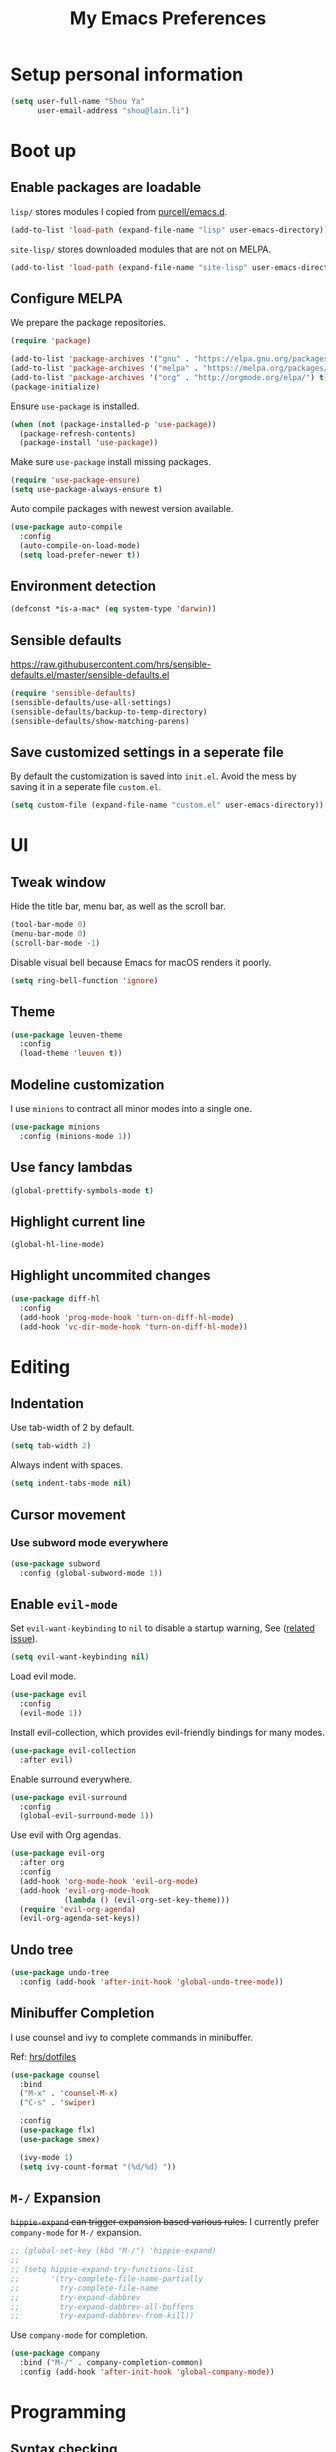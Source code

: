 #+TITLE: My Emacs Preferences
#+latex_compiler: xelatex
#+latex_header: \usepackage{libertine}
#+latex_header: \usepackage{unicode-math}

* Setup personal information

#+BEGIN_SRC emacs-lisp
(setq user-full-name "Shou Ya"
      user-email-address "shou@lain.li")
#+END_SRC

* Boot up
** Enable packages are loadable

=lisp/= stores modules I copied from [[https://github.com/purcell/emacs.d][purcell/emacs.d]].

#+BEGIN_SRC emacs-lisp
(add-to-list 'load-path (expand-file-name "lisp" user-emacs-directory))
#+END_SRC

=site-lisp/= stores downloaded modules that are not on MELPA.

#+BEGIN_SRC emacs-lisp
(add-to-list 'load-path (expand-file-name "site-lisp" user-emacs-directory))
#+END_SRC

** Configure MELPA

We prepare the package repositories.

#+BEGIN_SRC emacs-lisp
(require 'package)

(add-to-list 'package-archives '("gnu" . "https://elpa.gnu.org/packages/") t)
(add-to-list 'package-archives '("melpa" . "https://melpa.org/packages/") t)
(add-to-list 'package-archives '("org" . "http://orgmode.org/elpa/") t)
(package-initialize)
#+END_SRC

Ensure =use-package= is installed.

#+BEGIN_SRC emacs-lisp
(when (not (package-installed-p 'use-package))
  (package-refresh-contents)
  (package-install 'use-package))
#+END_SRC

Make sure =use-package= install missing packages.

#+BEGIN_SRC emacs-lisp
(require 'use-package-ensure)
(setq use-package-always-ensure t)
#+END_SRC

Auto compile packages with newest version available.

#+BEGIN_SRC emacs-lisp
(use-package auto-compile
  :config
  (auto-compile-on-load-mode)
  (setq load-prefer-newer t))
#+END_SRC

** Environment detection

#+BEGIN_SRC emacs-lisp
(defconst *is-a-mac* (eq system-type 'darwin))
#+END_SRC

** Sensible defaults

https://raw.githubusercontent.com/hrs/sensible-defaults.el/master/sensible-defaults.el

#+BEGIN_SRC emacs-lisp
(require 'sensible-defaults)
(sensible-defaults/use-all-settings)
(sensible-defaults/backup-to-temp-directory)
(sensible-defaults/show-matching-parens)
#+END_SRC

** Save customized settings in a seperate file

By default the customization is saved into =init.el=. Avoid the mess by saving it
in a seperate file =custom.el=.

#+BEGIN_SRC emacs-lisp
(setq custom-file (expand-file-name "custom.el" user-emacs-directory))
#+END_SRC

* UI
** Tweak window

Hide the title bar, menu bar, as well as the scroll bar.

#+BEGIN_SRC emacs-lisp
(tool-bar-mode 0)
(menu-bar-mode 0)
(scroll-bar-mode -1)
#+END_SRC

Disable visual bell because Emacs for macOS renders it poorly.

#+BEGIN_SRC emacs-lisp
(setq ring-bell-function 'ignore)
#+END_SRC

** Theme

#+BEGIN_SRC emacs-lisp
(use-package leuven-theme
  :config
  (load-theme 'leuven t))
#+END_SRC

** Modeline customization

I use =minions= to contract all minor modes into a single one.

#+BEGIN_SRC emacs-lisp
(use-package minions
  :config (minions-mode 1))
#+END_SRC

** Use fancy lambdas

#+BEGIN_SRC emacs-lisp
(global-prettify-symbols-mode t)
#+END_SRC

** Highlight current line

#+BEGIN_SRC emacs-lisp
(global-hl-line-mode)
#+END_SRC

** Highlight uncommited changes

#+BEGIN_SRC emacs-lisp
(use-package diff-hl
  :config
  (add-hook 'prog-mode-hook 'turn-on-diff-hl-mode)
  (add-hook 'vc-dir-mode-hook 'turn-on-diff-hl-mode))
#+END_SRC

* Editing
** Indentation

Use tab-width of 2 by default.

#+BEGIN_SRC emacs-lisp
(setq tab-width 2)
#+END_SRC

Always indent with spaces.

#+BEGIN_SRC emacs-lisp
(setq indent-tabs-mode nil)
#+END_SRC

** Cursor movement
*** Use subword mode everywhere

#+BEGIN_SRC emacs-lisp
(use-package subword
  :config (global-subword-mode 1))
#+END_SRC

** Enable =evil-mode=

Set =evil-want-keybinding= to =nil= to disable a startup warning, See ([[https://github.com/emacs-evil/evil-collection/issues/60][related
issue]]).

#+BEGIN_SRC emacs-lisp
(setq evil-want-keybinding nil)
#+END_SRC

Load evil mode.

#+BEGIN_SRC emacs-lisp
(use-package evil
  :config
  (evil-mode 1))
#+END_SRC

Install evil-collection, which provides evil-friendly bindings for many modes.

#+BEGIN_SRC emacs-lisp
(use-package evil-collection
  :after evil)
#+END_SRC

Enable surround everywhere.

#+BEGIN_SRC emacs-lisp
  (use-package evil-surround
    :config
    (global-evil-surround-mode 1))
#+END_SRC

Use evil with Org agendas.

#+BEGIN_SRC emacs-lisp
(use-package evil-org
  :after org
  :config
  (add-hook 'org-mode-hook 'evil-org-mode)
  (add-hook 'evil-org-mode-hook
            (lambda () (evil-org-set-key-theme)))
  (require 'evil-org-agenda)
  (evil-org-agenda-set-keys))
#+END_SRC

** Undo tree

#+BEGIN_SRC emacs-lisp
(use-package undo-tree
  :config (add-hook 'after-init-hook 'global-undo-tree-mode))
#+END_SRC

** Minibuffer Completion

I use counsel and ivy to complete commands in minibuffer.

Ref: [[https://github.com/hrs/dotfiles/blob/master/emacs/.emacs.d/configuration.org#configure-ivy-and-counsel][hrs/dotfiles]]

#+BEGIN_SRC emacs-lisp
(use-package counsel
  :bind
  ("M-x" . 'counsel-M-x)
  ("C-s" . 'swiper)

  :config
  (use-package flx)
  (use-package smex)

  (ivy-mode 1)
  (setq ivy-count-format "(%d/%d) "))
#+END_SRC

** =M-/= Expansion

+=hippie-expand= can trigger expansion based various rules.+ I currently prefer
=company-mode= for =M-/= expansion.

#+BEGIN_SRC emacs-lisp
;; (global-set-key (kbd "M-/") 'hippie-expand)
;;
;; (setq hippie-expand-try-functions-list
;;       '(try-complete-file-name-partially
;;         try-complete-file-name
;;         try-expand-dabbrev
;;         try-expand-dabbrev-all-buffers
;;         try-expand-dabbrev-from-kill))
#+END_SRC

Use =company-mode= for completion.

#+BEGIN_SRC emacs-lisp
(use-package company
  :bind ("M-/" . company-completion-common)
  :config (add-hook 'after-init-hook 'global-company-mode))
#+END_SRC

* Programming
** Syntax checking

Enable flycheck for syntax checking.

#+BEGIN_SRC emacs-lisp
(use-package flycheck)
#+END_SRC

** Jump to definition (=M-.=)

We use =dumb-jump=, which works out of the box for many languages.

#+BEGIN_SRC emacs-lisp
(use-package dumb-jump
  :config
  (define-key evil-normal-state-map (kbd "M-.") 'dumb-jump-go)
  (setq dumb-jump-selector 'ivy)
  (setq dumb-jump-force-searcher 'rg))
#+END_SRC

** Project management

*** Use =ripgrep= (=<f5>=)

#+BEGIN_SRC emacs-lisp
(use-package deadgrep
  :config (evil-collection-deadgrep-setup)
  :bind (("<f5>" . deadgrep)))
#+END_SRC

*** Use =projectile= to open files within project

#+BEGIN_SRC emacs-lisp
  (use-package projectile
    :config
    (setq projectile-completion-system 'ivy)
    (setq projectile-switch-project-action 'projectile-dired)
    (setq projectile-require-project-root nil)
    :bind
    (:map evil-normal-state-map
          ("C-p" . projectile-find-file)))
#+END_SRC

** Search symbol at point in Dash with =C-c D=

#+BEGIN_SRC emacs-lisp
(when *is-a-mac*
  (use-package dash-at-point)
  (global-set-key (kbd "C-c D") 'dash-at-point))
#+END_SRC

** Languages
*** Lisps

**** Use =paredit= in lisp modes to balance parentheses

#+BEGIN_SRC emacs-lisp
(use-package paredit)
#+END_SRC

**** Use =rainbow-delimiters=

#+BEGIN_SRC emacs-lisp
(use-package rainbow-delimiters)
#+END_SRC

**** Enable above two modes for all lisp languages

#+BEGIN_SRC emacs-lisp
(setq lispy-mode-hooks
      '(clojure-mode-hook
        emacs-lisp-mode-hook
        lisp-mode-hook
        scheme-mode-hook))

(dolist (hook lispy-mode-hooks)
  (add-hook hook
            (lambda ()
              (setq show-paren-style 'expression)
              (paredit-mode)
              (rainbow-delimiters-mode))))
#+END_SRC

**** Shorten =Emacs lisp= into =Elisp= in mode name

#+BEGIN_SRC emacs-lisp
(add-hook 'emacs-lisp-mode-hook (lambda () (setq mode-name "Elisp")))
#+END_SRC

**** Use =eldoc= to display documentation

#+BEGIN_SRC emacs-lisp
(use-package eldoc
  :config
  (add-hook 'emacs-lisp-mode-hook 'eldoc-mode))
#+END_SRC

**** Highlight info documentations

Colorize function names/arguments in info doucmentations.

#+BEGIN_SRC emacs-lisp
(use-package info-colors
  :config (add-hook 'Info-selection-hook 'info-colors-fontify-mode))
#+END_SRC

* Org mode
** Visual Tweaks
*** Fancy bullet headers

#+BEGIN_SRC emacs-lisp
(use-package org-bullets
  :config
  (add-hook 'org-mode-hook 'org-bullets-mode))
#+END_SRC

*** Hide leading stars

#+BEGIN_SRC emacs-lisp
(setq org-hide-leading-stars t)
#+END_SRC

*** Hide markup symbols

I'd like to hide ===, =+=, =*= symbols when not necessary.

#+BEGIN_SRC emacs-lisp
(setq org-hide-emphasis-markers t)
#+END_SRC

*** Customize wrap around symbol

#+BEGIN_SRC emacs-lisp
(setq org-ellipsis " ⤵")
#+END_SRC

** Behavior tweaks
*** Do not add indentation from org-src-edit

See [[https://emacs.stackexchange.com/questions/18877/how-to-indent-without-the-two-extra-spaces-at-the-beginning-of-code-blocks-in-or][reference]].

#+BEGIN_SRC emacs-lisp
(setq org-src-strip-leading-and-trailing-blank-lines t
      org-src-preserve-indentation t)
#+END_SRC

*** Turn on native source fontification in org buffer

#+BEGIN_SRC emacs-lisp
(setq org-src-fontify-natively t)
#+END_SRC

*** Let =<TAB>= fold current outline from anywhere in the section

#+BEGIN_SRC emacs-lisp
(setq org-cycle-emulate-tab 'white)
#+END_SRC

** Custom keystrokes
*** Use =C-c l= to collect links

#+BEGIN_SRC emacs-lisp
(define-key global-map (kbd "C-c l") 'org-store-link)
#+END_SRC

*** Use =C-c C-c= to save and quit =org-src-mode=

#+BEGIN_SRC emacs-lisp
(define-key org-src-mode-map (kbd "C-c C-c") 'org-edit-src-exit)
#+END_SRC

** Indentation settings

First, we enable =org-indent-mode=:

#+BEGIN_SRC emacs-lisp
(add-hook 'org-mode-hook 'org-indent-mode)
;; (setq org-startup-indented t)
(setq org-indent-indentation-per-level 1)
#+END_SRC

Next we disable =org-mode='s built-in hard indentation:

#+BEGIN_SRC emacs-lisp
(setq org-adapt-indentation nil)
#+END_SRC
** Export
*** Disable unused export options

*** Export to PDF

Enable exporting to Beamer.

#+BEGIN_SRC emacs-lisp
(require 'ox-beamer)
#+END_SRC

Enhance unicode characters support.

#+BEGIN_SRC emacs-lisp
(setq org-latex-inputenc-alist '(("utf8" . "utf8x"))(setq org-latex-default-packages-alist (cons '("mathletters" "ucs" nil) org-latex-default-packages-alist)))
(add-to-list 'org-latex-packages-alist '("" "libertine"))
(add-to-list 'org-latex-packages-alist '("" "unicode-math"))
#+END_SRC

Enable syntax highlighting.

#+BEGIN_SRC emacs-lisp
(add-to-list 'org-latex-packages-alist '("" "minted"))
(setq org-latex-listings 'minted)
#+END_SRC

*** Export to MediaWiki

#+BEGIN_SRC emacs-lisp
(use-package ox-mediawiki)
#+END_SRC
